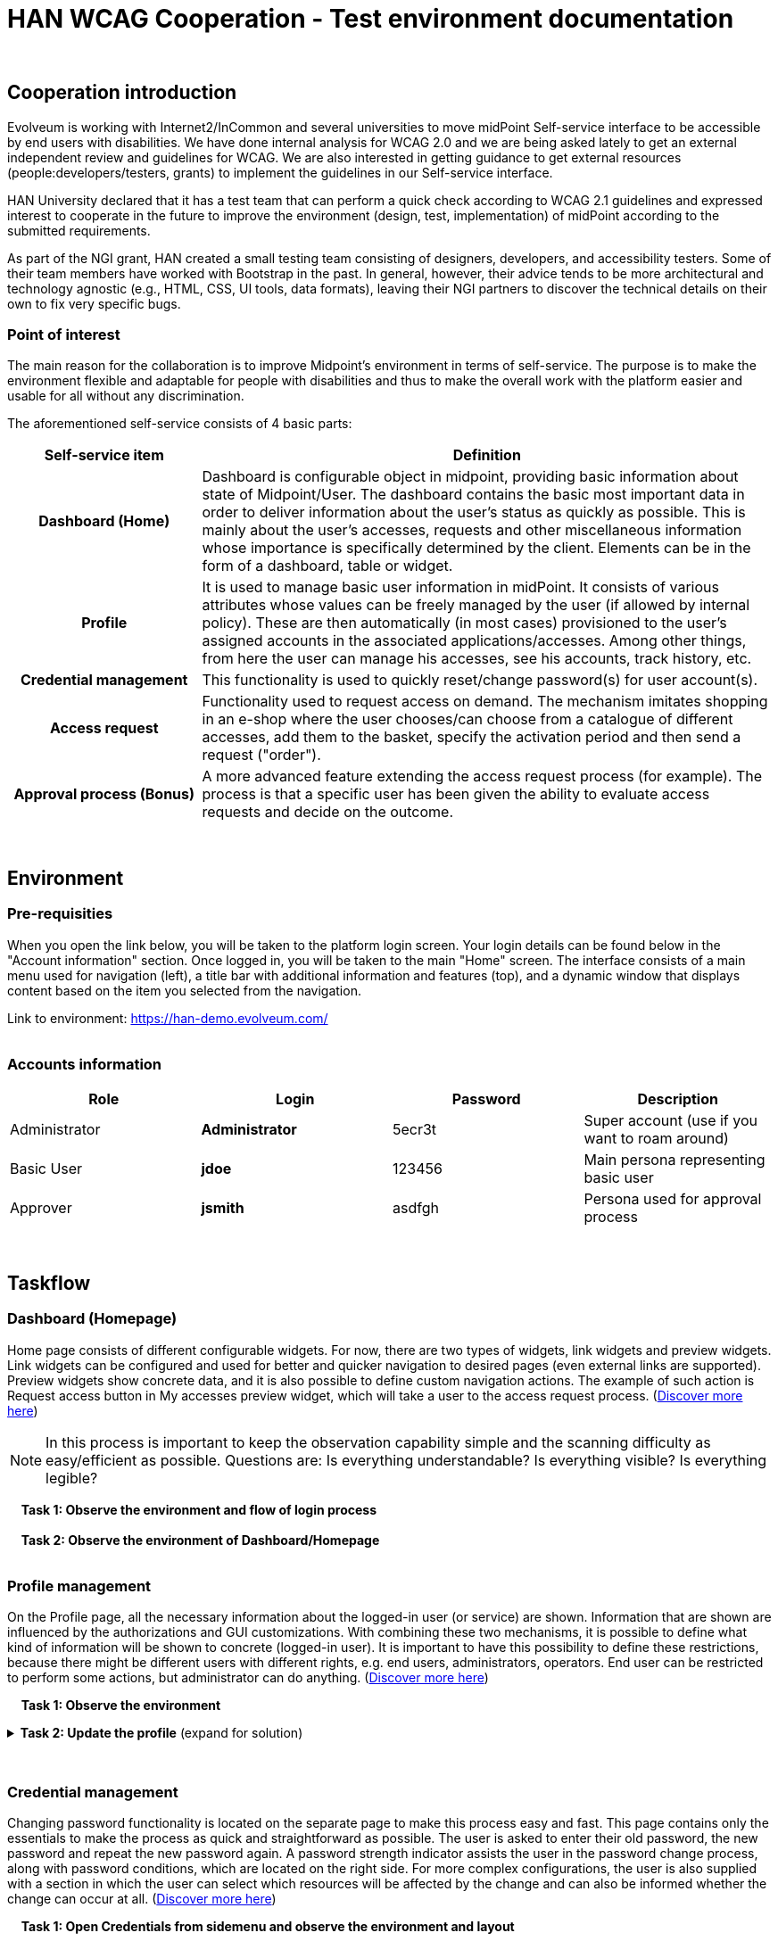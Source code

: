 = HAN WCAG Cooperation - Test environment documentation
:page-toc: top
:page-visibility: hidden

{nbsp} +

== Cooperation introduction
Evolveum is working with Internet2/InCommon and several universities to move midPoint Self-service interface to be accessible by end users with disabilities. We have done internal analysis for WCAG 2.0 and we are being asked lately to get an external independent review and guidelines for WCAG. We are also interested in getting guidance to get external resources (people:developers/testers, grants) to implement the guidelines in our Self-service interface.

HAN University declared that it has a test team that can perform a quick check according to WCAG 2.1 guidelines and expressed interest to cooperate in the future to improve the environment (design, test, implementation) of midPoint according to the submitted requirements.

As part of the NGI grant, HAN created a small testing team consisting of designers, developers, and accessibility testers. Some of their team members have worked with Bootstrap in the past. In general, however, their advice tends to be more architectural and technology agnostic (e.g., HTML, CSS, UI tools, data formats), leaving their NGI partners to discover the technical details on their own to fix very specific bugs.

=== Point of interest
The main reason for the collaboration is to improve Midpoint's environment in terms of self-service. The purpose is to make the environment flexible and adaptable for people with disabilities and thus to make the overall work with the platform easier and usable for all without any discrimination.

The aforementioned self-service consists of 4 basic parts:

[cols="25h,~"]
|===
|Self-service item |Definition

|Dashboard (Home)
|Dashboard is configurable object in midpoint, providing basic information about state of Midpoint/User. The dashboard contains the basic most important data in order to deliver information about the user's status as quickly as possible. This is mainly about the user's accesses, requests and other miscellaneous information whose importance is specifically determined by the client. Elements can be in the form of a dashboard, table or widget.

|Profile
|It is used to manage basic user information in midPoint. It consists of various attributes whose values can be freely managed by the user (if allowed by internal policy). These are then automatically (in most cases) provisioned to the user's assigned accounts in the associated applications/accesses. Among other things, from here the user can manage his accesses, see his accounts, track history, etc.

|Credential management
|This functionality is used to quickly reset/change password(s) for user account(s).

|Access request
|Functionality used to request access on demand. The mechanism imitates shopping in an e-shop where the user chooses/can choose from a catalogue of different accesses, add them to the basket, specify the activation period and then send a request ("order").

|Approval process (Bonus)
|A more advanced feature extending the access request process (for example). The process is that a specific user has been given the ability to evaluate access requests and decide on the outcome.

|===

{nbsp} +

== Environment
=== Pre-requisities
When you open the link below, you will be taken to the platform login screen. Your login details can be found below in the "Account information" section. Once logged in, you will be taken to the main "Home" screen. The interface consists of a main menu used for navigation (left), a title bar with additional information and features (top), and a dynamic window that displays content based on the item you selected from the navigation.

Link to environment: https://han-demo.evolveum.com/[https://han-demo.evolveum.com/,window=_blank] +
{nbsp} +

=== Accounts information
|===
|Role|Login|Password|Description

|Administrator
|*Administrator*
|5ecr3t
|Super account (use if you want to roam around)

|Basic User
|*jdoe*
|123456
|Main persona representing basic user

|Approver
|*jsmith*
|asdfgh
|Persona used for approval process

|===

{nbsp} +

== Taskflow
=== Dashboard (Homepage)
Home page consists of different configurable widgets. For now, there are two types of widgets, link widgets and preview widgets. Link widgets can be configured and used for better and quicker navigation to desired pages (even external links are supported). Preview widgets show concrete data, and it is also possible to define custom navigation actions. The example of such action is Request access button in My accesses preview widget, which will take a user to the access request process. (https://docs.evolveum.com/midpoint/reference/admin-gui/self-service/#home-page[Discover more here])

NOTE: In this process is important to keep the observation capability simple and the scanning difficulty as easy/efficient as possible. Questions are: Is everything understandable? Is everything visible? Is everything legible?

{nbsp}{nbsp}{nbsp} *Task 1: Observe the environment and flow of login process* +
{nbsp} +
{nbsp}{nbsp}{nbsp} *Task 2: Observe the environment of Dashboard/Homepage* +
{nbsp} +

=== Profile management
On the Profile page, all the necessary information about the logged-in user (or service) are shown. Information that are shown are influenced by the authorizations and GUI customizations. With combining these two mechanisms, it is possible to define what kind of information will be shown to concrete (logged-in user). It is important to have this possibility to define these restrictions, because there might be different users with different rights, e.g. end users, administrators, operators. End user can be restricted to perform some actions, but administrator can do anything. (https://docs.evolveum.com/midpoint/reference/admin-gui/self-service/#profile-page[Discover more here])

{nbsp}{nbsp}{nbsp} *Task 1: Observe the environment*

.*Task 2: Update the profile* (expand for solution)
[%collapsible]
====
....
1) Login as jdoe
2) Go to Profile (from side menu)
3) Click on "show empty fields" at the end of form
3) Choose input field and change the values (e.g. Nickname value change to JJ or e-mail)
4) Click Save (green button at top) to apply change
5) Observe form of saving process
....
====
{nbsp} +

=== Credential management
Changing password functionality is located on the separate page to make this process easy and fast. This page contains only the essentials to make the process as quick and straightforward as possible. The user is asked to enter their old password, the new password and repeat the new password again. A password strength indicator assists the user in the password change process, along with password conditions, which are located on the right side. For more complex configurations, the user is also supplied with a section in which the user can select which resources will be affected by the change and can also be informed whether the change can occur at all. (https://docs.evolveum.com/midpoint/reference/admin-gui/self-service/#credentials-page[Discover more here])

{nbsp}{nbsp}{nbsp} *Task 1: Open Credentials from sidemenu and observe the environment and layout*

.*Task 2: Update the password* (expand for solution)
[%collapsible]
====
....
1) Login as jdoe
2) Select Credentials from side menu
3) Fill previous password and the new one (e.g. 123456 -> 654321)
4) Click Change password
5) Remember a new password and use it for future logins as jdoe
6) Observe saving process
....
====
{nbsp} +


=== Access request
Role (Access) requesting in the new version of midPoint has taken on a whole new look. The process tries to resemble a kind of wizard that will guide you through the entire request process and should feel and give the impression that someone is helping you. This process simply allows users to request access pretty much anywhere they need it (Application/Service/Resource/etc.) depending on the configuration of midPoint and its so-called role catalog, of course. (https://docs.evolveum.com/midpoint/reference/admin-gui/request-access/[Discover more here])

{nbsp}{nbsp}{nbsp} *Task 1: Open Request access from sidemenu and observe the environment and layout*

.*Task 2: Request a role* (expand for solution)
[%collapsible]
====
....
1) Login as jdoe
2) Go to Request access (option in sidemenu)
3) Go along with the instructions (select myself)
4) Go along with the instructions (select default)
5) Observe the Shopping catalogue
6) Add to cart role named as "Employee"
7) Click "Next:Shoppig cart" button or click on Cart icon in title bar
8) (Optional) Select validity e.g. "1 month"
9) Insert reason into "comment" field (e.g. "I signed the contract and need this role for work")
10) Click "Submit my request"
11) Observe the saving process
....
====
{nbsp} +

=== Approval process
MidPoint does not have any special way how to request something. E.g. there is no special mechanism how to request assignment of a role or how to request creation of a new organizational unit. The request is simply the operation itself: user requests an assignment of a role simply by trying to assign the role to himself. When midPoint encounters an operation like this it will consult the policies (Policy Rules) and decide whether the operation needs to be driven through an approval process. If an approval is needed then midPoint will automatically compute the approvers and start a workflow process to drive the approvals. When the approval process is done then midPoint will gather the results and proceed with the operation. (https://docs.evolveum.com/midpoint/reference/cases/approval/[Discover more here])

NOTE: In order to go through this process it is important that the Role request action is executed first. Basically, the approval process is a follow-up to the Role request process.

{nbsp}{nbsp}{nbsp} *Task 1: Observe the environment and layout*

.*Task 2: Approve the request* (expand for solution)
[%collapsible]
====
....
1) Login as jsmith
2) Proceed to Cases > My workitems from sidemenu or from dashboard panel "My work items" (accessible also from dashboard)
3 - Optional) Open the work item (request) and observe the details
4 - Optional) Add a comment
5) Approve the request
....
====
{nbsp} +

=== (Optional) Browsing the environment as an administrator
If you're interested, there's still the option to explore the midPoint environment through an admin account that gives you access to every corner of the environment.
{nbsp} +
{nbsp} +

== Recovery to initial state
Resetting the environment serves to restore to initial state of the environment so that all flows can be executed again from the original state.
The procedure for resetting is as follows:

. Download this https://docs.evolveum.com/community/misc/han-demo_recovery-file_1.1.xml[Recovery file,window=_blank] (Right-click save as)
. Login as *administrator*
. Search in side menu *Import Object*
. Change *Overwrite existing object* and *Keep OID* checkbox state to CHECKED
. *Choose file* and select the downloaded file
. Click button *Import Object* and wait for completition
. Ignore warnings/errors

{nbsp} +

== Scans/quickscans
=== First quickscan
==== About
The first report brought us to the basic/first set of issues. The predominant problems are with color contrast and missing attributes of elements supporting accessibility.
Report can be found here: https://docs.evolveum.com/community/misc/han-quickscan-report_1.pdf[Report.pdf,window=_blank]

==== Changelog
* Color contrasts were fixed
* Added ´title´ to all elements mentioned
* Aria role/technique was implemented
* All images that aren't decorative got ALT tag
* Some elements in style of "autocomplete" component and had has a finite number of options were changed to dropdown style
* Form elements were updated and were connected with related labels by *ARIA* or ´Label´
* Most of elements which are interactive and were not tabable are now reachable by ´TAB´ key (Request access skipped)
* Clickable parts now have ´:focus-visible´ set
* Skiplink concept was created and implemented


== Cooperation timeline
....
(February 2024) - Completion of final adjustments to the testing environment and restoring the connection with the university
(January 2024) - Fixing problems from quickscan considered done, started preparing environment for re-test
(November 2023) - Created a team and started solving issues from quickscan
(September 2023) - First quickscan finished
(July 2023) - Renewing contact with Han.nl
(June 2023) - Preparation of Documentation is complete
(April 2023) - Preparation of the test environment is complete
(December 2022) - Preparation of the test environment and documentation has started
(December 2022) - An introductory meeting with combined with a short presentation on the introduction to the MidPoint
(November 2022) - Initiation of cooperation and first contact
....
